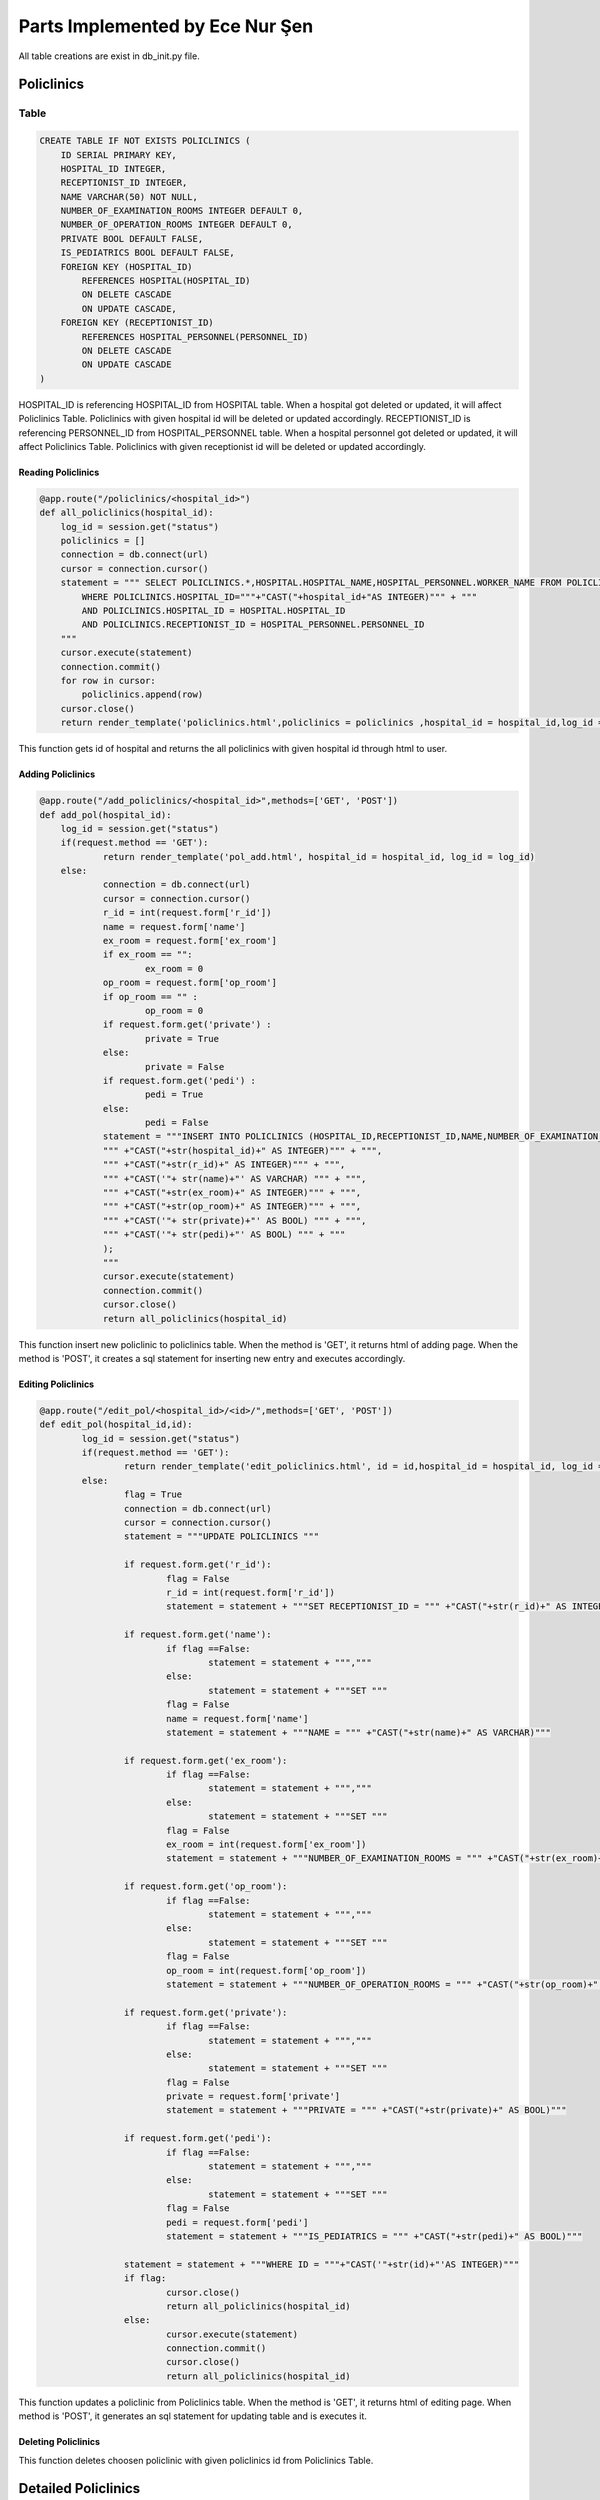 Parts Implemented by Ece Nur Şen
================================

All table creations are exist in db_init.py file.

**************
Policlinics
**************

Table
-----

.. code-block:: sql

    CREATE TABLE IF NOT EXISTS POLICLINICS (
        ID SERIAL PRIMARY KEY,
        HOSPITAL_ID INTEGER,
        RECEPTIONIST_ID INTEGER,
        NAME VARCHAR(50) NOT NULL,
        NUMBER_OF_EXAMINATION_ROOMS INTEGER DEFAULT 0,
        NUMBER_OF_OPERATION_ROOMS INTEGER DEFAULT 0,
        PRIVATE BOOL DEFAULT FALSE,
        IS_PEDIATRICS BOOL DEFAULT FALSE,
        FOREIGN KEY (HOSPITAL_ID) 
            REFERENCES HOSPITAL(HOSPITAL_ID)
            ON DELETE CASCADE
            ON UPDATE CASCADE,
        FOREIGN KEY (RECEPTIONIST_ID) 
            REFERENCES HOSPITAL_PERSONNEL(PERSONNEL_ID)
            ON DELETE CASCADE
            ON UPDATE CASCADE
    )

HOSPITAL_ID is referencing HOSPITAL_ID from HOSPITAL table. When a hospital got deleted or updated, it will affect Policlinics Table. Policlinics with given hospital id will be deleted or updated accordingly.
RECEPTIONIST_ID is referencing PERSONNEL_ID from HOSPITAL_PERSONNEL table. When a hospital personnel got deleted or updated, it will affect Policlinics Table. Policlinics with given receptionist id will be deleted or updated accordingly.

Reading Policlinics
~~~~~~~~~~~~~~~~~~~

.. code-block:: python

    @app.route("/policlinics/<hospital_id>")
    def all_policlinics(hospital_id):
        log_id = session.get("status")
        policlinics = []
        connection = db.connect(url)
        cursor = connection.cursor()
        statement = """ SELECT POLICLINICS.*,HOSPITAL.HOSPITAL_NAME,HOSPITAL_PERSONNEL.WORKER_NAME FROM POLICLINICS,HOSPITAL,HOSPITAL_PERSONNEL
            WHERE POLICLINICS.HOSPITAL_ID="""+"CAST("+hospital_id+"AS INTEGER)""" + """
            AND POLICLINICS.HOSPITAL_ID = HOSPITAL.HOSPITAL_ID
            AND POLICLINICS.RECEPTIONIST_ID = HOSPITAL_PERSONNEL.PERSONNEL_ID
        """
        cursor.execute(statement)
        connection.commit()
        for row in cursor:
            policlinics.append(row)
        cursor.close()
        return render_template('policlinics.html',policlinics = policlinics ,hospital_id = hospital_id,log_id = log_id)

This function gets id of hospital and returns the all policlinics with given hospital id through html to user.

Adding Policlinics
~~~~~~~~~~~~~~~~~~

.. code-block:: python

    @app.route("/add_policlinics/<hospital_id>",methods=['GET', 'POST'])
    def add_pol(hospital_id):
        log_id = session.get("status")
    	if(request.method == 'GET'):
		return render_template('pol_add.html', hospital_id = hospital_id, log_id = log_id)
   	else:
        	connection = db.connect(url)
		cursor = connection.cursor()
		r_id = int(request.form['r_id'])
		name = request.form['name']
		ex_room = request.form['ex_room']
		if ex_room == "":
            		ex_room = 0
		op_room = request.form['op_room']
		if op_room == "" :
            		op_room = 0
        	if request.form.get('private') :
            		private = True
		else:
			private = False
		if request.form.get('pedi') :
			pedi = True
		else:
			pedi = False
		statement = """INSERT INTO POLICLINICS (HOSPITAL_ID,RECEPTIONIST_ID,NAME,NUMBER_OF_EXAMINATION_ROOMS,NUMBER_OF_OPERATION_ROOMS,PRIVATE,IS_PEDIATRICS) VALUES (
		""" +"CAST("+str(hospital_id)+" AS INTEGER)""" + """,
		""" +"CAST("+str(r_id)+" AS INTEGER)""" + """,
		""" +"CAST('"+ str(name)+"' AS VARCHAR) """ + """,
		""" +"CAST("+str(ex_room)+" AS INTEGER)""" + """,
		""" +"CAST("+str(op_room)+" AS INTEGER)""" + """,
		""" +"CAST('"+ str(private)+"' AS BOOL) """ + """,
		""" +"CAST('"+ str(pedi)+"' AS BOOL) """ + """
		);
		"""
		cursor.execute(statement)
		connection.commit()
		cursor.close()
		return all_policlinics(hospital_id)

This function insert new policlinic to policlinics table. When the method is 'GET', it returns html of adding page. When the method is 'POST', it creates a sql statement for inserting new entry and executes accordingly.

Editing Policlinics
~~~~~~~~~~~~~~~~~~~


.. code-block:: python

	@app.route("/edit_pol/<hospital_id>/<id>/",methods=['GET', 'POST'])
	def edit_pol(hospital_id,id):
		log_id = session.get("status")
		if(request.method == 'GET'):
			return render_template('edit_policlinics.html', id = id,hospital_id = hospital_id, log_id = log_id)
		else:
			flag = True
			connection = db.connect(url)
			cursor = connection.cursor()
			statement = """UPDATE POLICLINICS """

			if request.form.get('r_id'):
				flag = False
				r_id = int(request.form['r_id'])
				statement = statement + """SET RECEPTIONIST_ID = """ +"CAST("+str(r_id)+" AS INTEGER)""" 

			if request.form.get('name'):
				if flag ==False:
					statement = statement + ""","""
				else:
					statement = statement + """SET """
				flag = False
				name = request.form['name']
				statement = statement + """NAME = """ +"CAST("+str(name)+" AS VARCHAR)"""

			if request.form.get('ex_room'):
				if flag ==False:
					statement = statement + ""","""
				else:
					statement = statement + """SET """
				flag = False
				ex_room = int(request.form['ex_room'])
				statement = statement + """NUMBER_OF_EXAMINATION_ROOMS = """ +"CAST("+str(ex_room)+" AS INTEGER)"""

			if request.form.get('op_room'):
				if flag ==False:
					statement = statement + ""","""
				else:
					statement = statement + """SET """
				flag = False
				op_room = int(request.form['op_room'])
				statement = statement + """NUMBER_OF_OPERATION_ROOMS = """ +"CAST("+str(op_room)+" AS INTEGER)"""

			if request.form.get('private'):
				if flag ==False:
					statement = statement + ""","""
				else:
					statement = statement + """SET """
				flag = False
				private = request.form['private']
				statement = statement + """PRIVATE = """ +"CAST("+str(private)+" AS BOOL)""" 

			if request.form.get('pedi'):
				if flag ==False:
					statement = statement + ""","""
				else:
					statement = statement + """SET """
				flag = False
				pedi = request.form['pedi']
				statement = statement + """IS_PEDIATRICS = """ +"CAST("+str(pedi)+" AS BOOL)"""
			
			statement = statement + """WHERE ID = """+"CAST('"+str(id)+"'AS INTEGER)"""
			if flag:
				cursor.close()
				return all_policlinics(hospital_id)
			else:
				cursor.execute(statement)
				connection.commit()
				cursor.close()
				return all_policlinics(hospital_id)

This function updates a policlinic from Policlinics table. When the method is 'GET', it returns html of editing page. When method is 'POST', it generates an sql statement for updating table and is executes it.

Deleting Policlinics
~~~~~~~~~~~~~~~~~~~~

.. code-block::python

	@app.route("/pol_del/<id>")
		def pol_del(id):
		connection = db.connect(url)
		cursor = connection.cursor()
		statement = """ DELETE FROM POLICLINICS
			WHERE ID="""+"CAST("+id+"AS INTEGER)""" + """
		"""
		print(statement)
		cursor.execute(statement)
		connection.commit()
		cursor.close()
		return choose_hospital()

This function deletes choosen policlinic with given policlinics id from Policlinics Table.


**********************
Detailed Policlinics
**********************

Table
-----

.. code-block:: sql

	CREATE TABLE IF NOT EXISTS DETAILED_POLICLINICS (
		ID  SERIAL PRIMARY KEY,
		HOSPITAL_ID INTEGER,
		POLICLINIC_ID INTEGER,
		DOCTOR_ID INTEGER,
		WORKING_HOURS VARCHAR(50),
		RESULT_HOURS VARCHAR(50),
		FOREIGN KEY (POLICLINIC_ID) 
			REFERENCES POLICLINICS(ID)
			ON DELETE CASCADE
			ON UPDATE CASCADE,
		FOREIGN KEY (DOCTOR_ID) 
			REFERENCES HOSPITAL_PERSONNEL(PERSONNEL_ID)
			ON DELETE CASCADE
			ON UPDATE CASCADE,
		FOREIGN KEY (HOSPITAL_ID) 
			REFERENCES HOSPITAL(HOSPITAL_ID)
			ON DELETE CASCADE
			ON UPDATE CASCADE
	)

HOSPITAL_ID is referencing HOSPITAL_ID from HOSPITAL table. When a hospital got deleted or updated, it will affect Detailed_Policlinics Table. Detailed_Policlinics with given hospital id will be deleted or updated accordingly.
POLICLINIC_ID is referencing ID from POLICLINICS table. When a policlinics got deleted or updated, it will affect Detailed_Policlinics Table. Detailed_Policlinics with given policlinics id will be deleted or updated accordingly.
DOCTOR_ID is referencing PERSONNEL_ID from HOSPITAL_PERSONNEL table. When a hospital personnel got deleted or updated, it will affect Detailed_Policlinics Table. Detailed_Policlinics with given doctor id will be deleted or updated accordingly.

Reading Detailed_Policlinics
~~~~~~~~~~~~~~~~~~~~~~~~~~~~

.. code-block:: python

	@app.route("/policlinics/<hospital_id>/<pol_id>") 
		def det_policlinic(hospital_id,pol_id):
		log_id = session.get("status")
		policlinic = []
		connection = db.connect(url)
		cursor = connection.cursor()
		statement = """ SELECT DETAILED_POLICLINICS.*,HOSPITAL.HOSPITAL_NAME,POLICLINICS.NAME,HOSPITAL_PERSONNEL.WORKER_NAME FROM DETAILED_POLICLINICS,POLICLINICS,HOSPITAL,HOSPITAL_PERSONNEL 
			WHERE DETAILED_POLICLINICS.HOSPITAL_ID="""+"CAST("+hospital_id+"AS INTEGER)""" + """
			AND DETAILED_POLICLINICS.POLICLINIC_ID="""+"CAST("+pol_id+"AS INTEGER)""" + """
			AND DETAILED_POLICLINICS.HOSPITAL_ID = HOSPITAL.HOSPITAL_ID
			AND DETAILED_POLICLINICS.POLICLINIC_ID = POLICLINICS.ID
			AND DETAILED_POLICLINICS.DOCTOR_ID = HOSPITAL_PERSONNEL.PERSONNEL_ID
		"""
		cursor.execute(statement)
		connection.commit()
		for row in cursor:
			policlinic.append(row)
		cursor.close()
		return render_template('det_policlinic.html',policlinic = policlinic,hospital_id = hospital_id, pol_id = pol_id,log_id = log_id)

This function gets id of hospital and id of policlinics, returns the detailed_policlinics with given hospital id and policlinics id through html to user.

Adding Detailed_Policlinics
~~~~~~~~~~~~~~~~~~~~~~~~~~~

.. code-block:: python

	@app.route("/add_policlinics/<hospital_id>/<pol_id>",methods=['GET', 'POST'])
		def add_pol_det(hospital_id,pol_id):
		log_id = session.get("status")
		if(request.method == 'GET'):
			return render_template('det_pol_add.html', hospital_id = hospital_id, pol_id = pol_id,log_id = log_id)
		else:
			connection = db.connect(url)
			cursor = connection.cursor()
			d_id = int(request.form['d_id'])
			work = request.form['work_hours']
			result = request.form['result_hours']
			statement = """INSERT INTO DETAILED_POLICLINICS (HOSPITAL_ID,POLICLINIC_ID,DOCTOR_ID,WORKING_HOURS,RESULT_HOURS) VALUES (
			""" +"CAST("+str(hospital_id)+" AS INTEGER)""" + """,
			""" +"CAST("+str(pol_id)+" AS INTEGER)""" + """,
			""" +"CAST("+str(d_id)+" AS INTEGER)""" + """,
			""" +"CAST('"+ str(work)+"' AS VARCHAR) """ + """,
			""" +"CAST('"+str(result)+"' AS VARCHAR)""" + """
			);
			"""
			print(statement)
			cursor.execute(statement)
			connection.commit()
			cursor.close()
			return det_policlinic(hospital_id,pol_id)

This function insert new detailed_policlinic to detailed_policlinics table. When the method is 'GET', it returns html of adding page. When the method is 'POST', it creates a sql statement for inserting new entry and executes accordingly.

Deleting Detailed_Policlinics
~~~~~~~~~~~~~~~~~~~~~~~~~~~~~

.. code-block:: python

	@app.route("/delete_policlinics/<id>")
		def det_pol_del(id):
		connection = db.connect(url)
		cursor = connection.cursor()
		statement = """ DELETE FROM DETAILED_POLICLINICS
			WHERE ID="""+"CAST("+id+"AS INTEGER)""" + """
		"""
		print(statement)
		cursor.execute(statement)
		connection.commit()
		cursor.close()
		return choose_hospital()

This function deletes choosen detailed_policlinic with given id from Detailed_Policlinics Table.

**************
Prescription
**************

Table
-----

.. code-block:: sql

	CREATE TABLE IF NOT EXISTS PRESCRIPTION (
		ID SERIAL PRIMARY KEY,
		HOSPITAL_ID INTEGER,
		DOCTOR_ID INTEGER,
		PATIENT_ID INTEGER,
		HOSPITAL_NAME VARCHAR,
		DOCTOR_NAME VARCHAR,
		PATIENT_NAME VARCHAR,
		PRESCRIPTION_DATE DATE NOT NULL,
		VALIDATION INTEGER DEFAULT 3,
		FOREIGN KEY (HOSPITAL_ID)  
			REFERENCES HOSPITAL(HOSPITAL_ID)
			ON DELETE SET NULL
			ON UPDATE SET NULL,
		FOREIGN KEY (DOCTOR_ID) 
			REFERENCES HOSPITAL_PERSONNEL(PERSONNEL_ID)
			ON DELETE SET NULL
			ON UPDATE SET NULL,
		FOREIGN KEY (PATIENT_ID) 
			REFERENCES PATIENTS(ID)
			ON DELETE CASCADE
			ON UPDATE SET NULL
    	)




